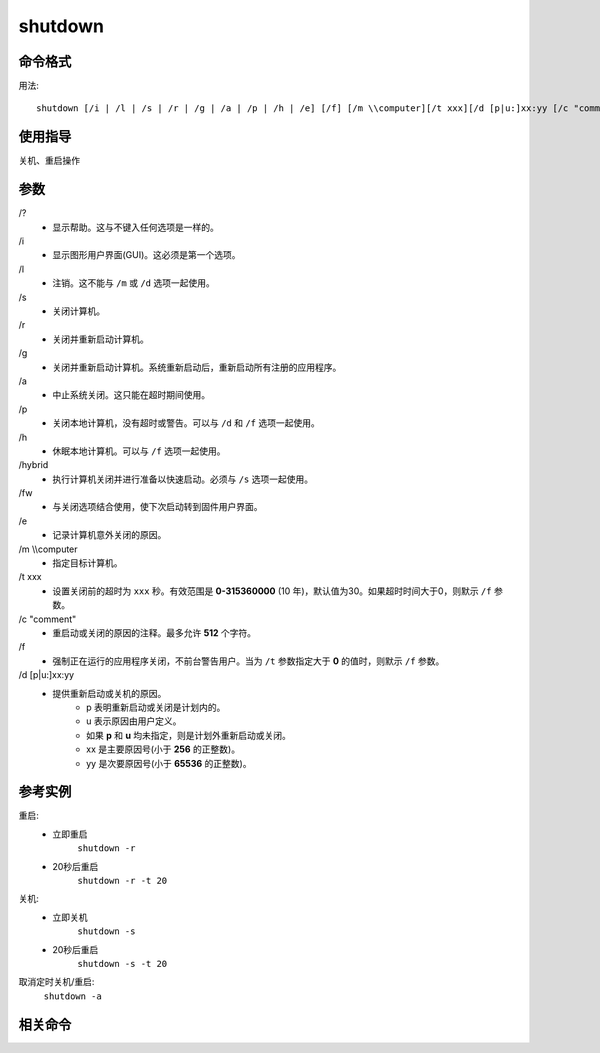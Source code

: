 .. _window-shutdown-cmd:

======================================================================================================================================================
shutdown
======================================================================================================================================================


.. _window-shutdown-format:

命令格式
======================================================================================================================================================


用法:

::

    shutdown [/i | /l | /s | /r | /g | /a | /p | /h | /e] [/f] [/m \\computer][/t xxx][/d [p|u:]xx:yy [/c "comment"]]


.. _window-shutdown-guid:

使用指导
======================================================================================================================================================

关机、重启操作

.. _window-shutdown-args:

参数
======================================================================================================================================================


\/?
    - 显示帮助。这与不键入任何选项是一样的。

\/i 
    - 显示图形用户界面(GUI)。这必须是第一个选项。

\/l 
    - 注销。这不能与 ``/m`` 或 ``/d`` 选项一起使用。

\/s 
    - 关闭计算机。

\/r 
    - 关闭并重新启动计算机。

\/g 
    - 关闭并重新启动计算机。系统重新启动后，重新启动所有注册的应用程序。

\/a 
    - 中止系统关闭。这只能在超时期间使用。

\/p 
    - 关闭本地计算机，没有超时或警告。可以与 ``/d`` 和 ``/f`` 选项一起使用。

\/h 
    - 休眠本地计算机。可以与 ``/f`` 选项一起使用。

\/hybrid
    - 执行计算机关闭并进行准备以快速启动。必须与 ``/s`` 选项一起使用。

\/fw
    - 与关闭选项结合使用，使下次启动转到固件用户界面。

\/e
    - 记录计算机意外关闭的原因。

\/m \\\\computer
    - 指定目标计算机。

\/t xxx
    - 设置关闭前的超时为 ``xxx`` 秒。有效范围是 **0-315360000** (10 年)，默认值为30。如果超时时间大于0，则默示 ``/f`` 参数。

\/c "comment"
    - 重启动或关闭的原因的注释。最多允许 **512** 个字符。

\/f 
    - 强制正在运行的应用程序关闭，不前台警告用户。当为 ``/t`` 参数指定大于 **0** 的值时，则默示 ``/f`` 参数。

\/d [p|u:]xx:yy
    - 提供重新启动或关机的原因。
        - p 表明重新启动或关闭是计划内的。
        - u 表示原因由用户定义。
        - 如果 **p** 和 **u** 均未指定，则是计划外重新启动或关闭。
        - xx 是主要原因号(小于 **256** 的正整数)。
        - yy 是次要原因号(小于 **65536** 的正整数)。




.. _window-shutdown-instance:

参考实例
======================================================================================================================================================

重启:
    - 立即重启
        ``shutdown -r``
    - 20秒后重启
        ``shutdown -r -t 20``
关机:
    - 立即关机
        ``shutdown -s``
    - 20秒后重启
        ``shutdown -s -t 20``

取消定时关机/重启:
    ``shutdown -a``


.. _window-shutdown-relevant:

相关命令
======================================================================================================================================================












